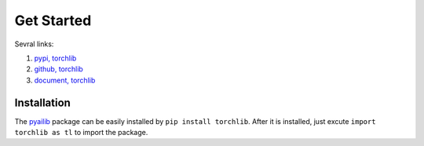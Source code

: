 Get Started
============

Sevral links:

#. `pypi, torchlib <https://pypi.org/project/torchlib/>`_

#. `github, torchlib <https://github.com/antsfamily/torchlib/>`_

#. `document, torchlib <https://iridescent.ink/torchlib/>`_


Installation
-------------

The `pyailib <https://pypi.org/project/torchlib/>`_ package can be easily installed by ``pip install torchlib``. After it is installed, just excute ``import torchlib as tl`` to import the package.


